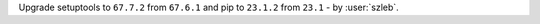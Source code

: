 Upgrade setuptools to ``67.7.2`` from ``67.6.1`` and pip to ``23.1.2`` from ``23.1`` - by :user:`szleb`.
